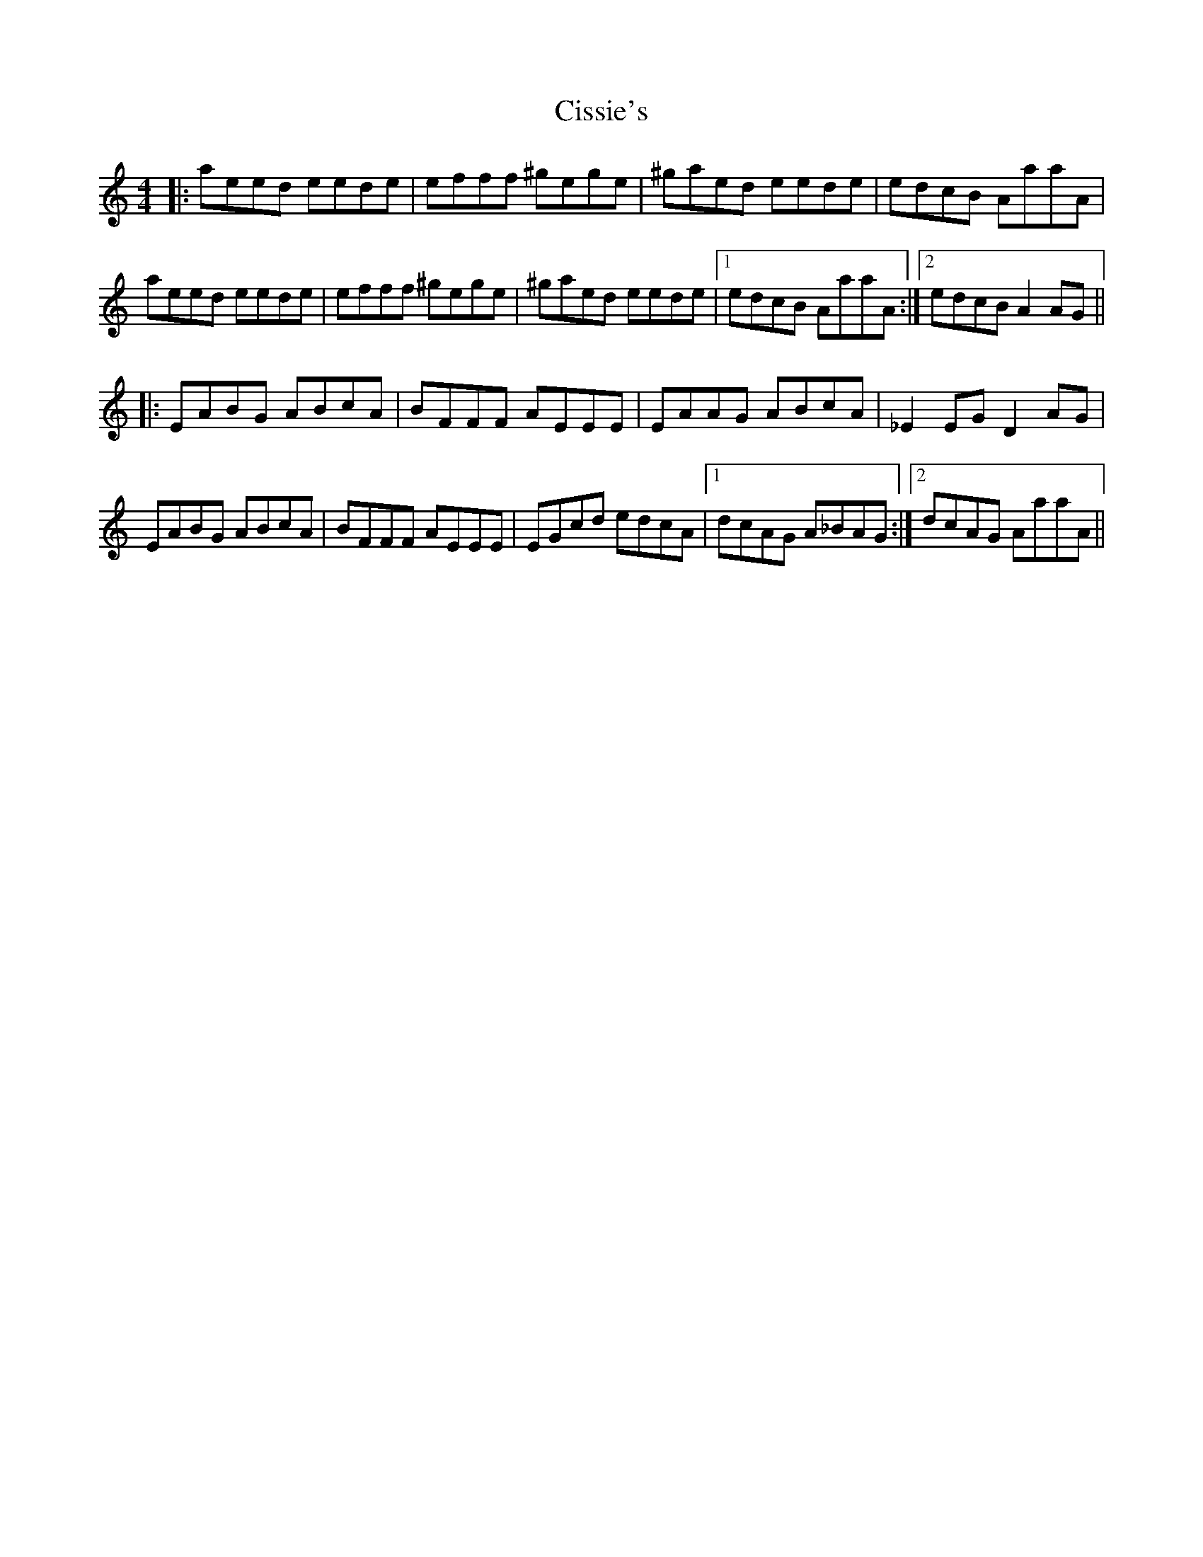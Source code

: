 X: 7208
T: Cissie's
R: reel
M: 4/4
K: Aminor
|:aeed eede|efff ^gege|^gaed eede|edcB AaaA|
aeed eede|efff ^gege|^gaed eede|1 edcB AaaA:|2 edcB A2AG||
|:EABG ABcA|BFFF AEEE|EAAG ABcA|_E2EG D2AG|
EABG ABcA|BFFF AEEE|EGcd edcA|1 dcAG A_BAG:|2 dcAG AaaA||

